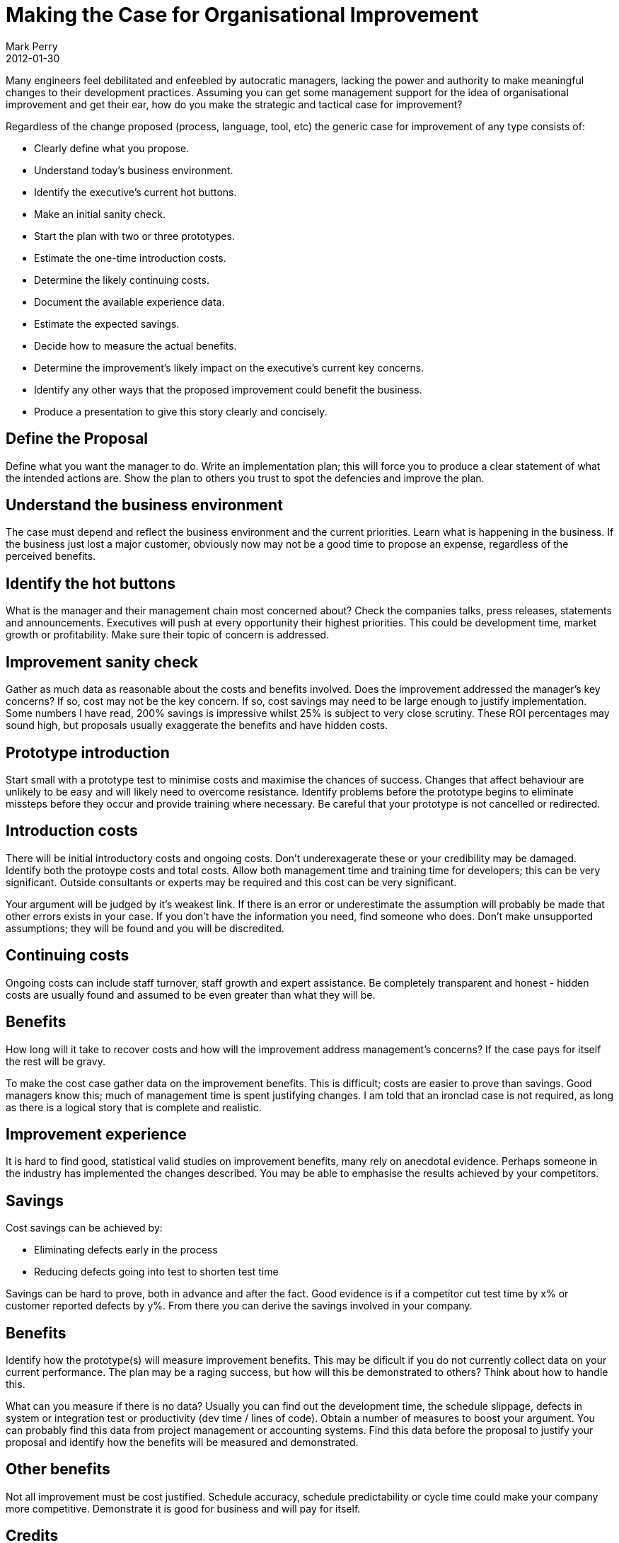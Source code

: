 = Making the Case for Organisational Improvement
Mark Perry
2012-01-30
:jbake-type: post
:jbake-tags: process improvement, software process improvement, SPI, change, strategy, management, proposal
:jbake-status: published

Many engineers feel debilitated and enfeebled by autocratic managers, lacking the power and authority to make meaningful changes to their development practices.  Assuming you can get some management support for the idea of organisational improvement and get their ear, how do you make the strategic and tactical case for improvement?

+++++
<!-- more -->
+++++

Regardless of the change proposed (process, language, tool, etc) the generic case for improvement of any type consists of:

* Clearly define what you propose.
* Understand today's business environment.
* Identify the executive's current hot buttons.
* Make an initial sanity check.
* Start the plan with two or three prototypes.
* Estimate the one-time introduction costs.
* Determine the likely continuing costs.
* Document the available experience data.
* Estimate the expected savings.
* Decide how to measure the actual benefits.
* Determine the improvement's likely impact on the executive's current key concerns.
* Identify any other ways that the proposed improvement could benefit the business.
* Produce a presentation to give this story clearly and concisely.

== Define the Proposal

Define what you want the manager to do.  Write an implementation plan; this will force you to produce a clear statement of what the intended actions are.  Show the plan to others you trust to spot the defencies and improve the plan.

== Understand the business environment

The case must depend and reflect the business environment and the current priorities.  Learn what is happening in the business.  If the business just lost a major customer, obviously now may not be a good time to propose an expense, regardless of the perceived benefits.

== Identify the hot buttons

What is the manager and their management chain most concerned about?  Check the companies talks, press releases, statements and announcements.  Executives will push at every opportunity their highest priorities.  This could be development time, market growth or profitability.  Make sure their topic of concern is addressed.

== Improvement sanity check

Gather as much data as reasonable about the costs and benefits involved.  Does the improvement addressed the manager's key concerns?  If so, cost may not be the key concern.  If so, cost savings may need to be large enough to justify implementation.  Some numbers I have read, 200% savings is impressive whilst 25% is subject to very close scrutiny.  These ROI percentages may sound high, but proposals usually exaggerate the benefits and have hidden costs.

== Prototype introduction

Start small with a prototype test to minimise costs and maximise the chances of success.  Changes that affect behaviour are unlikely to be easy and will likely need to overcome resistance.  Identify problems before the prototype begins to eliminate missteps before they occur and provide training where necessary.  Be careful that your prototype is not cancelled or redirected.

== Introduction costs

There will be initial introductory costs and ongoing costs.  Don't underexagerate these or your credibility may be damaged.  Identify both the protoype costs and total costs.  Allow both management time and training time for developers; this can be very significant.  Outside consultants or experts may be required and this cost can be very significant.

Your argument will be judged by it's weakest link.  If there is an error or underestimate the assumption will probably be made that other errors exists in your case.  If you don't have the information you need, find someone who does.  Don't make unsupported assumptions; they will be found and you will be discredited.

== Continuing costs

Ongoing costs can include staff turnover, staff growth and expert assistance.  Be completely transparent and honest - hidden costs are usually found and assumed to be even greater than what they will be.

== Benefits

How long will it take to recover costs and how will the improvement address management's concerns?  If the case pays for itself the rest will be gravy.

To make the cost case gather data on the improvement benefits.  This is difficult; costs are easier to prove than savings.  Good managers know this; much of management time is spent justifying changes.  I am told that an ironclad case is not required, as long as there is a logical story that is complete and realistic.

== Improvement experience

It is hard to find good, statistical valid studies on improvement benefits, many rely on anecdotal evidence.  Perhaps someone in the industry has implemented the changes described.  You may be able to emphasise the results achieved by your competitors.

== Savings

Cost savings can be achieved by:

* Eliminating defects early in the process
* Reducing defects going into test to shorten test time

Savings can be hard to prove, both in advance and after the fact.  Good evidence is if a competitor cut test time by x% or customer reported defects by y%.  From there you can derive the savings involved in your company.

== Benefits

Identify how the prototype(s) will measure improvement benefits.  This may be dificult if you do not currently collect data on your current performance.  The plan may be a raging success, but how will this be demonstrated to others?  Think about how to handle this.

What can you measure if there is no data?  Usually you can find out the development time, the schedule slippage, defects in system or integration test or productivity (dev time / lines of code).  Obtain a number of measures to boost your argument.  You can probably find this data from project management or accounting systems.  Find this data before the proposal to justify your proposal and identify how the benefits will be measured and demonstrated.

== Other benefits

Not all improvement must be cost justified.  Schedule accuracy, schedule predictability or cycle time could make your company more competitive.  Demonstrate it is good for business and will pay for itself.

== Credits

This post was inspired by a discussion at the http://www.bfpg.org[Brisbane Functional Programming Group] on the introduction of functional programming to organisations, the benefits, costs and overcoming resistance.  However the strucuture of improvement proposals are generic.  The structure of this post was taken from the Watts Humphrey column, "Making the Strategic Case for Process Improvement".  Much of the content has been paraphrased and rewritten.

